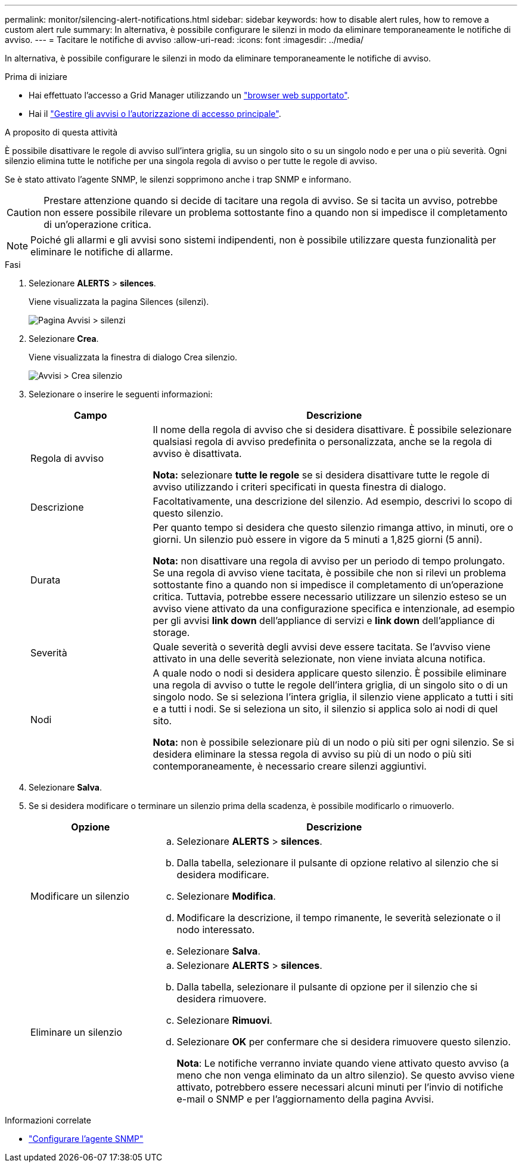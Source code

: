 ---
permalink: monitor/silencing-alert-notifications.html 
sidebar: sidebar 
keywords: how to disable alert rules, how to remove a custom alert rule 
summary: In alternativa, è possibile configurare le silenzi in modo da eliminare temporaneamente le notifiche di avviso. 
---
= Tacitare le notifiche di avviso
:allow-uri-read: 
:icons: font
:imagesdir: ../media/


[role="lead"]
In alternativa, è possibile configurare le silenzi in modo da eliminare temporaneamente le notifiche di avviso.

.Prima di iniziare
* Hai effettuato l'accesso a Grid Manager utilizzando un link:../admin/web-browser-requirements.html["browser web supportato"].
* Hai il link:../admin/admin-group-permissions.html["Gestire gli avvisi o l'autorizzazione di accesso principale"].


.A proposito di questa attività
È possibile disattivare le regole di avviso sull'intera griglia, su un singolo sito o su un singolo nodo e per una o più severità. Ogni silenzio elimina tutte le notifiche per una singola regola di avviso o per tutte le regole di avviso.

Se è stato attivato l'agente SNMP, le silenzi sopprimono anche i trap SNMP e informano.


CAUTION: Prestare attenzione quando si decide di tacitare una regola di avviso. Se si tacita un avviso, potrebbe non essere possibile rilevare un problema sottostante fino a quando non si impedisce il completamento di un'operazione critica.


NOTE: Poiché gli allarmi e gli avvisi sono sistemi indipendenti, non è possibile utilizzare questa funzionalità per eliminare le notifiche di allarme.

.Fasi
. Selezionare *ALERTS* > *silences*.
+
Viene visualizzata la pagina Silences (silenzi).

+
image::../media/alerts_silences_page.png[Pagina Avvisi > silenzi]

. Selezionare *Crea*.
+
Viene visualizzata la finestra di dialogo Crea silenzio.

+
image::../media/alerts_create_silence.png[Avvisi > Crea silenzio]

. Selezionare o inserire le seguenti informazioni:
+
[cols="1a,3a"]
|===
| Campo | Descrizione 


 a| 
Regola di avviso
 a| 
Il nome della regola di avviso che si desidera disattivare. È possibile selezionare qualsiasi regola di avviso predefinita o personalizzata, anche se la regola di avviso è disattivata.

*Nota:* selezionare *tutte le regole* se si desidera disattivare tutte le regole di avviso utilizzando i criteri specificati in questa finestra di dialogo.



 a| 
Descrizione
 a| 
Facoltativamente, una descrizione del silenzio. Ad esempio, descrivi lo scopo di questo silenzio.



 a| 
Durata
 a| 
Per quanto tempo si desidera che questo silenzio rimanga attivo, in minuti, ore o giorni. Un silenzio può essere in vigore da 5 minuti a 1,825 giorni (5 anni).

*Nota:* non disattivare una regola di avviso per un periodo di tempo prolungato. Se una regola di avviso viene tacitata, è possibile che non si rilevi un problema sottostante fino a quando non si impedisce il completamento di un'operazione critica. Tuttavia, potrebbe essere necessario utilizzare un silenzio esteso se un avviso viene attivato da una configurazione specifica e intenzionale, ad esempio per gli avvisi *link down* dell'appliance di servizi e *link down* dell'appliance di storage.



 a| 
Severità
 a| 
Quale severità o severità degli avvisi deve essere tacitata. Se l'avviso viene attivato in una delle severità selezionate, non viene inviata alcuna notifica.



 a| 
Nodi
 a| 
A quale nodo o nodi si desidera applicare questo silenzio. È possibile eliminare una regola di avviso o tutte le regole dell'intera griglia, di un singolo sito o di un singolo nodo. Se si seleziona l'intera griglia, il silenzio viene applicato a tutti i siti e a tutti i nodi. Se si seleziona un sito, il silenzio si applica solo ai nodi di quel sito.

*Nota:* non è possibile selezionare più di un nodo o più siti per ogni silenzio. Se si desidera eliminare la stessa regola di avviso su più di un nodo o più siti contemporaneamente, è necessario creare silenzi aggiuntivi.

|===
. Selezionare *Salva*.
. Se si desidera modificare o terminare un silenzio prima della scadenza, è possibile modificarlo o rimuoverlo.
+
[cols="1a,3a"]
|===
| Opzione | Descrizione 


 a| 
Modificare un silenzio
 a| 
.. Selezionare *ALERTS* > *silences*.
.. Dalla tabella, selezionare il pulsante di opzione relativo al silenzio che si desidera modificare.
.. Selezionare *Modifica*.
.. Modificare la descrizione, il tempo rimanente, le severità selezionate o il nodo interessato.
.. Selezionare *Salva*.




 a| 
Eliminare un silenzio
 a| 
.. Selezionare *ALERTS* > *silences*.
.. Dalla tabella, selezionare il pulsante di opzione per il silenzio che si desidera rimuovere.
.. Selezionare *Rimuovi*.
.. Selezionare *OK* per confermare che si desidera rimuovere questo silenzio.
+
*Nota*: Le notifiche verranno inviate quando viene attivato questo avviso (a meno che non venga eliminato da un altro silenzio). Se questo avviso viene attivato, potrebbero essere necessari alcuni minuti per l'invio di notifiche e-mail o SNMP e per l'aggiornamento della pagina Avvisi.



|===


.Informazioni correlate
* link:configuring-snmp-agent.html["Configurare l'agente SNMP"]

